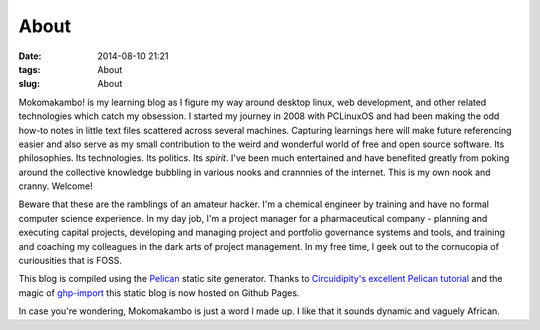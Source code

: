 =====
About 
=====
:date: 2014-08-10 21:21
:tags: About
:slug: About 

Mokomakambo! is my learning blog as I figure my way around desktop linux, web development, and other related technologies which catch my obsession. I started my journey in 2008 with PCLinuxOS and had been making the odd how-to notes in little text files scattered across several machines. Capturing learnings here will make future referencing easier and also serve as my small contribution to the weird and wonderful world of free and open source software. Its philosophies. Its technologies. Its politics. Its *spirit*. I've been much entertained and have benefited greatly from poking around the collective knowledge bubbling in various nooks and crannnies of the internet. This is my own nook and cranny. Welcome!

Beware that these are the ramblings of an amateur hacker. I'm a chemical engineer by training and have no formal computer science experience. In my day job, I'm a project manager for a pharmaceutical company - planning and executing capital projects, developing and managing project and portfolio governance systems and tools, and training and coaching my colleagues in the dark arts of project management. In my free time, I geek out to the cornucopia of curiousities that is FOSS.

This blog is compiled using the `Pelican <http://docs.getpelican.com>`_ static site generator. Thanks to `Circuidipity's excellent Pelican tutorial  <http://www.circuidipity.com/pelican.html>`_ and the magic of `ghp-import <https://github.com/davisp/ghp-import>`_ this static blog is now hosted on Github Pages.

In case you're wondering, Mokomakambo is just a word I made up. I like that it sounds dynamic and vaguely African.
